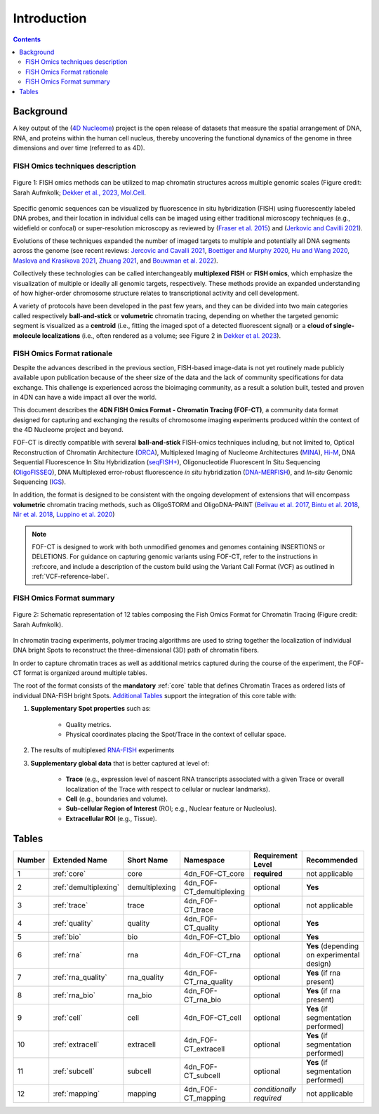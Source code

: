 Introduction
============

.. contents::
Background
----------
A key output of the (`4D Nucleome <https://www.4dnucleome.org/>`_) project is the open release of datasets that measure the spatial arrangement of DNA, RNA, and proteins within the human cell nucleus, thereby uncovering the functional dynamics of the genome in three dimensions and over time (referred to as 4D).

FISH Omics techniques description
^^^^^^^^^^^^^^^^^^^^^^^^^^^^^^^^^

.. figure:: images/MolBio_Fig1_Aufmkolk_final_600dpi.jpg
  :class: shadow-image
  :width: 100%
  :align: center

  Figure 1: FISH omics methods can be utilized to map chromatin structures across multiple genomic scales (Figure credit: Sarah Aufmkolk; `Dekker et al., 2023, Mol.Cell <https://doi.org/10.1016/j.molcel.2023.06.018>`_.


Specific genomic sequences can be visualized by fluorescence in situ hybridization (FISH) using fluorescently labeled DNA probes, and their location in individual cells can be imaged using either traditional microscopy techniques (e.g., widefield or confocal) or super-resolution microscopy as reviewed by (`Fraser et al. 2015 <https://doi.org/10.1128/MMBR.00006-15>`_) and (`Jerkovic and Cavilli 2021 <https://doi.org/10.1038/s41580-021-00362-w>`_).

Evolutions of these techniques expanded the number of imaged targets to multiple and potentially all DNA segments across the genome (see recent reviews: `Jercovic and Cavalli 2021 <https://doi.org/10.1038/s41580-021-00362-w>`_, `Boettiger and Murphy 2020 <https://doi.org/10.1016/j.tig.2019.12.010>`_, `Hu and Wang 2020 <https://doi.org/10.1016/j.tcb.2020.10.006>`_, `Maslova and Krasikova 2021 <https://doi.org/10.3389/fcell.2021.753097>`_, 
`Zhuang 2021 <https://doi.org/10.1038/s41592-020-01037-8>`_, and `Bouwman et al. 2022 <https://doi.org/10.1016/j.molcel.2023.06.018>`_).

Collectively these technologies can be called interchangeably **multiplexed FISH** or **FISH omics**, which emphasize the visualization of multiple or ideally all genomic targets, respectively. These methods provide an expanded understanding of how higher-order chromosome structure relates to transcriptional activity and cell development.

A variety of protocols have been developed in the past few years, and they can be divided into two main categories called respectively **ball-and-stick** or **volumetric** chromatin tracing, depending on whether the targeted genomic segment is visualized as a **centroid** (i.e., fitting the imaged spot of a detected fluorescent signal) or a **cloud of single-molecule localizations** (i.e., often rendered as a volume; see Figure 2 in `Dekker et al. 2023 <https://doi.org/10.1016/j.molcel.2023.06.018>`_).

FISH Omics Format rationale
^^^^^^^^^^^^^^^^^^^^^^^^^^^
Despite the advances described in the previous section, FISH-based image-data is not yet routinely made publicly available upon publication because of the sheer size of the data and the lack of community specifications for data exchange. This challenge is experienced across the bioimaging community, as a result a solution built, tested and proven in 4DN can have a wide impact all over the world.

This document describes the **4DN FISH Omics Format - Chromatin
Tracing (FOF-CT)**, a community data format designed for capturing and
exchanging the results of chromosome imaging experiments produced within
the context of the 4D Nucleome project and beyond. 

FOF-CT is directly compatible with several **ball-and-stick** FISH-omics techniques including, but not limited to, Optical Reconstruction of Chromatin Architecture (`ORCA <https://doi.org/10.1038/s41596-020-00478-x>`_), Multiplexed Imaging of
Nucleome Architectures (`MINA <https://doi.org/10.1038/s41596-021-00518-0>`_), `Hi-M <https://doi.org/10.1016/j.molcel.2019.01.011>`_, DNA Sequential Fluorescence In Situ Hybridization (`seqFISH+ <https://doi.org/10.1038/s41586-019-1049-y>`_), Oligonucleotide Fluorescent In Situ Sequencing (`OligoFISSEQ <https://doi.org/10.1038/s41592-020-0890-0>`_), DNA Multiplexed error-robust fluorescence *in situ* hybridization (`DNA-MERFISH <https://doi.org/10.1016/j.cell.2020.07.032>`_), and *In-situ* Genomic Sequencing (`IGS <https://doi.org/10.1126/science.aay3446>`_). 

In addition, the format is designed to be consistent with the ongoing development of extensions that will encompass **volumetric** chromatin tracing methods, such as OligoSTORM and OligoDNA-PAINT 
(`Belivau et al.  2017 <https://doi.org/10.1007/978-1-4939-7265-4_19>`_, `Bintu et al. 2018 <https://doi.org/10.1126/science.aau1783>`_, `Nir et al. 2018 <https://doi.org/10.1371/journal.pgen.1007872>`_, `Luppino et al. 2020 <https://doi.org/10.1038/s41588-020-0647-9>`_)

.. note:: FOF-CT is designed to work with both unmodified genomes and genomes containing INSERTIONS or DELETIONS. For guidance on capturing genomic variants using FOF-CT, refer to the instructions in :ref:core, and include a description of the custom build using the Variant Call Format (VCF) as outlined in :ref:`VCF-reference-label`.

FISH Omics Format summary
^^^^^^^^^^^^^^^^^^^^^^^^^

.. figure:: images/FOFbasCT_figure.png
  :class: shadow-image
  :width: 100%
  :align: center

  Figure 2: Schematic representation of 12 tables composing the Fish Omics Format for Chromatin Tracing (Figure credit: Sarah Aufmkolk).


In chromatin tracing experiments, polymer tracing algorithms are used to
string together the localization of individual DNA bright Spots to
reconstruct the three-dimensional (3D) path of chromatin fibers. 

In order to capture chromatin traces as well as additional metrics captured during the course of the experiment, the FOF-CT format is organized around multiple tables.

The root of the format consists of the **mandatory** :ref:`core` table that defines Chromatin Traces as ordered lists of individual DNA-FISH bright Spots. `Additional Tables <#Tables>`_ support the integration of this core table with:

#. **Supplementary Spot properties** such as: 

	* Quality metrics. 
	* Physical coordinates placing the Spot/Trace in the context of cellular space.


#. The results of multiplexed `RNA-FISH <https://doi.org/10.1073/pnas.1912459116>`_ experiments 

#. **Supplementary global data** that is better captured at level of:

	* **Trace** (e.g., expression level of nascent RNA transcripts associated with a given Trace or overall localization of the Trace with respect to cellular or nuclear landmarks).
	* **Cell** (e.g., boundaries and volume).
	* **Sub-cellular Region of Interest** (ROI; e.g., Nuclear feature or Nucleolus).
	* **Extracellular ROI** (e.g., Tissue).

.. _table-reference-label:
Tables
------

.. list-table::
  :header-rows: 1

  * - Number
    - Extended Name
    - Short Name
    - Namespace
    - Requirement Level
    - Recommended
  * - 1
    - :ref:`core`
    - core
    - 4dn_FOF-CT_core
    - **required**
    - not applicable
  * - 2
    - :ref:`demultiplexing`
    - demultiplexing
    - 4dn_FOF-CT_demultiplexing
    - optional
    - **Yes**
  * - 3
    - :ref:`trace`
    - trace
    - 4dn_FOF-CT_trace
    - optional
    - not applicable
  * - 4
    - :ref:`quality`
    - quality
    - 4dn_FOF-CT_quality
    - optional
    - **Yes**
  * - 5
    - :ref:`bio`
    - bio
    - 4dn_FOF-CT_bio
    - optional
    - **Yes**
  * - 6
    - :ref:`rna`
    - rna
    - 4dn_FOF-CT_rna
    - optional
    - **Yes** (depending on experimental design)
  * - 7
    - :ref:`rna_quality`
    - rna_quality
    - 4dn_FOF-CT_rna_quality
    - optional
    - **Yes** (if rna present)
  * - 8
    - :ref:`rna_bio`
    - rna_bio
    - 4dn_FOF-CT_rna_bio
    - optional
    - **Yes** (if rna present)    
  * - 9
    - :ref:`cell`
    - cell
    - 4dn_FOF-CT_cell
    - optional
    - **Yes** (if segmentation performed)
  * - 10
    - :ref:`extracell`
    - extracell
    - 4dn_FOF-CT_extracell
    - optional
    - **Yes** (if segmentation performed)
  * - 11
    - :ref:`subcell`
    - subcell
    - 4dn_FOF-CT_subcell
    - optional
    - **Yes** (if segmentation performed)    
  * - 12
    - :ref:`mapping`
    - mapping
    - 4dn_FOF-CT_mapping
    - *conditionally required*
    - not applicable